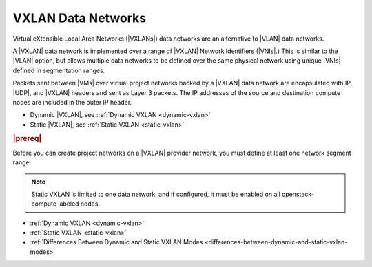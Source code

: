 
.. wic1511538154740
.. _vxlan-data-networks:

===================
VXLAN Data Networks
===================

Virtual eXtensible Local Area Networks \(|VXLANs|\) data networks are an
alternative to |VLAN| data networks.

A |VXLAN| data network is implemented over a range of |VXLAN| Network
Identifiers \(|VNIs|.\) This is similar to the |VLAN| option, but allows
multiple data networks to be defined over the same physical network using
unique |VNIs| defined in segmentation ranges.

Packets sent between |VMs| over virtual project networks backed by a |VXLAN|
data network are encapsulated with IP, |UDP|, and |VXLAN| headers and sent as
Layer 3 packets. The IP addresses of the source and destination compute nodes
are included in the outer IP header.

.. only:: starlingx

    |prod-os| supports two configurations for |VXLANs|:

.. only:: partner

    .. include:: /_includes/vxlan-data-networks.rest

.. _vxlan-data-networks-ul-rzs-kqf-zbb:

-   Dynamic |VXLAN|, see :ref:`Dynamic VXLAN <dynamic-vxlan>`

-   Static |VXLAN|, see :ref:`Static VXLAN <static-vxlan>`


.. _vxlan-data-networks-section-N10067-N1001F-N10001:

.. rubric:: |prereq|

Before you can create project networks on a |VXLAN| provider network, you must
define at least one network segment range.

.. note::

    Static VXLAN is limited to one data network, and if configured, it must
    be enabled on all openstack-compute labeled nodes.

-   :ref:`Dynamic VXLAN <dynamic-vxlan>`

-   :ref:`Static VXLAN <static-vxlan>`

-   :ref:`Differences Between Dynamic and Static VXLAN Modes <differences-between-dynamic-and-static-vxlan-modes>`
